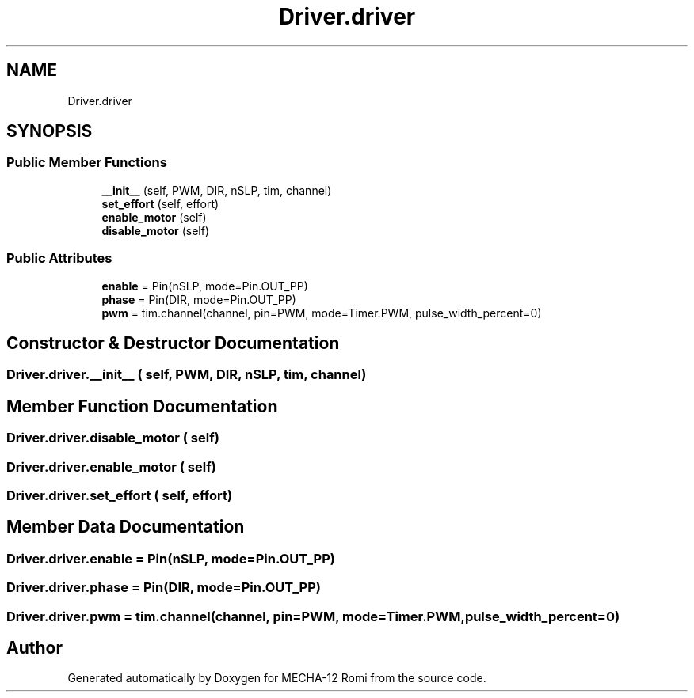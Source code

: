 .TH "Driver.driver" 3 "MECHA-12 Romi" \" -*- nroff -*-
.ad l
.nh
.SH NAME
Driver.driver
.SH SYNOPSIS
.br
.PP
.SS "Public Member Functions"

.in +1c
.ti -1c
.RI "\fB__init__\fP (self, PWM, DIR, nSLP, tim, channel)"
.br
.ti -1c
.RI "\fBset_effort\fP (self, effort)"
.br
.ti -1c
.RI "\fBenable_motor\fP (self)"
.br
.ti -1c
.RI "\fBdisable_motor\fP (self)"
.br
.in -1c
.SS "Public Attributes"

.in +1c
.ti -1c
.RI "\fBenable\fP = Pin(nSLP, mode=Pin\&.OUT_PP)"
.br
.ti -1c
.RI "\fBphase\fP = Pin(DIR, mode=Pin\&.OUT_PP)"
.br
.ti -1c
.RI "\fBpwm\fP = tim\&.channel(channel, pin=PWM, mode=Timer\&.PWM, pulse_width_percent=0)"
.br
.in -1c
.SH "Constructor & Destructor Documentation"
.PP 
.SS "Driver\&.driver\&.__init__ ( self,  PWM,  DIR,  nSLP,  tim,  channel)"

.SH "Member Function Documentation"
.PP 
.SS "Driver\&.driver\&.disable_motor ( self)"

.SS "Driver\&.driver\&.enable_motor ( self)"

.SS "Driver\&.driver\&.set_effort ( self,  effort)"

.SH "Member Data Documentation"
.PP 
.SS "Driver\&.driver\&.enable = Pin(nSLP, mode=Pin\&.OUT_PP)"

.SS "Driver\&.driver\&.phase = Pin(DIR, mode=Pin\&.OUT_PP)"

.SS "Driver\&.driver\&.pwm = tim\&.channel(channel, pin=PWM, mode=Timer\&.PWM, pulse_width_percent=0)"


.SH "Author"
.PP 
Generated automatically by Doxygen for MECHA-12 Romi from the source code\&.
